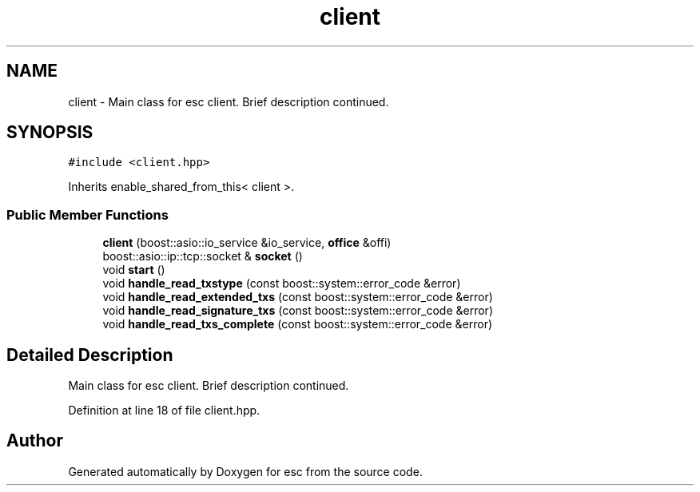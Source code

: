 .TH "client" 3 "Tue Jun 19 2018" "esc" \" -*- nroff -*-
.ad l
.nh
.SH NAME
client \- Main class for esc client\&. Brief description continued\&.  

.SH SYNOPSIS
.br
.PP
.PP
\fC#include <client\&.hpp>\fP
.PP
Inherits enable_shared_from_this< client >\&.
.SS "Public Member Functions"

.in +1c
.ti -1c
.RI "\fBclient\fP (boost::asio::io_service &io_service, \fBoffice\fP &offi)"
.br
.ti -1c
.RI "boost::asio::ip::tcp::socket & \fBsocket\fP ()"
.br
.ti -1c
.RI "void \fBstart\fP ()"
.br
.ti -1c
.RI "void \fBhandle_read_txstype\fP (const boost::system::error_code &error)"
.br
.ti -1c
.RI "void \fBhandle_read_extended_txs\fP (const boost::system::error_code &error)"
.br
.ti -1c
.RI "void \fBhandle_read_signature_txs\fP (const boost::system::error_code &error)"
.br
.ti -1c
.RI "void \fBhandle_read_txs_complete\fP (const boost::system::error_code &error)"
.br
.in -1c
.SH "Detailed Description"
.PP 
Main class for esc client\&. Brief description continued\&. 
.PP
Definition at line 18 of file client\&.hpp\&.

.SH "Author"
.PP 
Generated automatically by Doxygen for esc from the source code\&.
